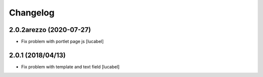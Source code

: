 Changelog
=========


2.0.2arezzo (2020-07-27)
------------------------

- Fix problem with portlet page js
  [lucabel]

2.0.1 (2018/04/13)
----------------

- Fix problem with template and text field
  [lucabel]

